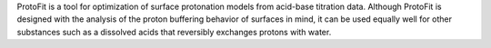 .. title: ProtoFit
.. slug: protofit
.. date: 2013-03-04
.. tags: GPL, Fortran, Tcl
.. link: http://protofit.sourceforge.net/
.. category: Open Source
.. type: text open_source
.. comments: 

ProtoFit is a tool for optimization of surface protonation models from acid-base titration data. Although ProtoFit is designed with the analysis of the proton buffering behavior of surfaces in mind, it can be used equally well for other substances such as a dissolved acids that reversibly exchanges protons with water.
